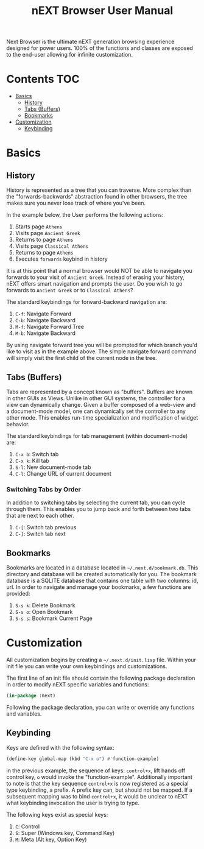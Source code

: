 #+TITLE: nEXT Browser User Manual
Next Browser is the ultimate nEXT generation browsing experience
designed for power users. 100% of the functions and classes are
exposed to the end-user allowing for infinite customization.
* Contents                                                              :TOC:
- [[#basics][Basics]]
  - [[#history][History]]
  - [[#tabs-buffers][Tabs (Buffers)]]
  - [[#bookmarks][Bookmarks]]
- [[#customization][Customization]]
  - [[#keybinding][Keybinding]]

* Basics
** History
History is represented as a tree that you can traverse. More complex
than the "forwards-backwards" abstraction found in other browsers,
the tree makes sure you never lose track of where you've been.

In the example below, the User performs the following actions:

1. Starts page ~Athens~
2. Visits page ~Ancient Greek~
3. Returns to page ~Athens~
4. Visits page ~Classical Athens~
5. Returns to page ~Athens~
6. Executes ~forwards~ keybind in history

It is at this point that a normal browser would NOT be able to
navigate you forwards to your visit of ~Ancient Greek~. Instead of
erasing your history, nEXT offers smart navigation and prompts the
user. Do you wish to go forwards to ~Ancient Greek~ or to
~Classical Athens~?

The standard keybindings for forward-backward navigation are:

1. ~C-f~: Navigate Forward
2. ~C-b~: Navigate Backward
3. ~M-f~: Navigate Forward Tree
4. ~M-b~: Navigate Backward

By using navigate forward tree you will be prompted for which branch
you'd like to visit as in the example above. The simple navigate
forward command will simply visit the first child of the current node
in the tree.

** Tabs (Buffers)
Tabs are represented by a concept known as "buffers". Buffers are
known in other GUIs as Views. Unlike in other GUI systems, the
controller for a view can dynamically change. Given a buffer composed
of a web-view and a document-mode model, one can dynamically set the
controller to any other mode. This enables run-time specialization and
modification of widget behavior.

The standard keybindings for tab management (within document-mode)
are:

1. ~C-x b~: Switch tab
2. ~C-x k~: Kill tab
3. ~S-l~: New document-mode tab
4. ~C-l~: Change URL of current document

*** Switching Tabs by Order
In addition to switching tabs by selecting the current tab, you can
cycle through them. This enables you to jump back and forth between
two tabs that are next to each other.

1. ~C-[~: Switch tab previous
2. ~C-]~: Switch tab next

** Bookmarks
Bookmarks are located in a database located in
=~/.next.d/bookmark.db=. This directory and database will be created
automatically for you. The bookmark database is a SQLITE database that
contains one table with two columns: id, url. In order to navigate
and manage your bookmarks, a few functions are provided:

1. ~S-s k~: Delete Bookmark
2. ~S-s o~: Open Bookmark
3. ~S-s s~: Bookmark Current Page

* Customization
All customization begins by creating a =~/.next.d/init.lisp= file.
Within your init file you can write your own keybindings and
customizations.

The first line of an init file should contain the following package
declaration in order to modify nEXT specific variables and functions:

#+NAME: package
#+BEGIN_SRC lisp
(in-package :next)
#+END_SRC

Following the package declaration, you can write or override any
functions and variables.

** Keybinding
Keys are defined with the following syntax:

#+NAME: define key
#+BEGIN_SRC lisp
(define-key global-map (kbd "C-x o") #'function-example)
#+END_SRC

in the previous example, the sequence of keys: ~control+x~, lift hands
off control key, ~o~ would invoke the "function-example". Additionally
important to note is that the key sequence ~control+x~ is now
registered as a special type keybinding, a prefix. A prefix key can,
but should not be mapped. If a subsequent mapping was to bind
~control+x~, it would be unclear to nEXT what keybinding invocation
the user is trying to type.

The following keys exist as special keys:

1. ~C~: Control
2. ~S~: Super (Windows key, Command Key)
3. ~M~: Meta (Alt key, Option Key)
